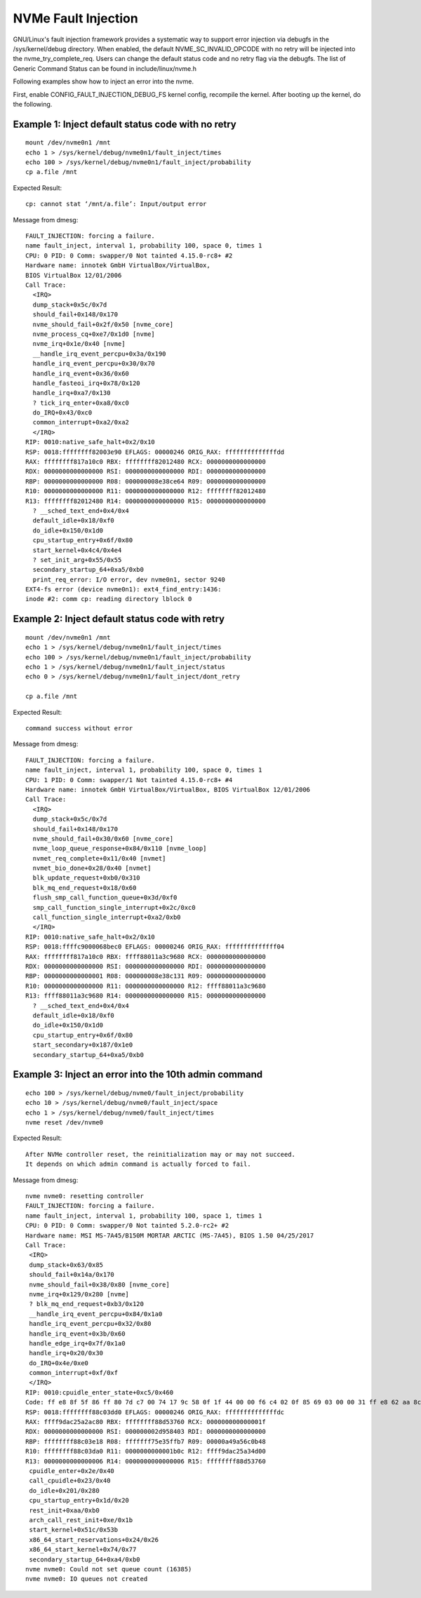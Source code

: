 NVMe Fault Injection
====================
GNU/Linux's fault injection framework provides a systematic way to support
error injection via debugfs in the /sys/kernel/debug directory. When
enabled, the default NVME_SC_INVALID_OPCODE with no retry will be
injected into the nvme_try_complete_req. Users can change the default status
code and no retry flag via the debugfs. The list of Generic Command
Status can be found in include/linux/nvme.h

Following examples show how to inject an error into the nvme.

First, enable CONFIG_FAULT_INJECTION_DEBUG_FS kernel config,
recompile the kernel. After booting up the kernel, do the
following.

Example 1: Inject default status code with no retry
---------------------------------------------------

::

  mount /dev/nvme0n1 /mnt
  echo 1 > /sys/kernel/debug/nvme0n1/fault_inject/times
  echo 100 > /sys/kernel/debug/nvme0n1/fault_inject/probability
  cp a.file /mnt

Expected Result::

  cp: cannot stat ‘/mnt/a.file’: Input/output error

Message from dmesg::

  FAULT_INJECTION: forcing a failure.
  name fault_inject, interval 1, probability 100, space 0, times 1
  CPU: 0 PID: 0 Comm: swapper/0 Not tainted 4.15.0-rc8+ #2
  Hardware name: innotek GmbH VirtualBox/VirtualBox,
  BIOS VirtualBox 12/01/2006
  Call Trace:
    <IRQ>
    dump_stack+0x5c/0x7d
    should_fail+0x148/0x170
    nvme_should_fail+0x2f/0x50 [nvme_core]
    nvme_process_cq+0xe7/0x1d0 [nvme]
    nvme_irq+0x1e/0x40 [nvme]
    __handle_irq_event_percpu+0x3a/0x190
    handle_irq_event_percpu+0x30/0x70
    handle_irq_event+0x36/0x60
    handle_fasteoi_irq+0x78/0x120
    handle_irq+0xa7/0x130
    ? tick_irq_enter+0xa8/0xc0
    do_IRQ+0x43/0xc0
    common_interrupt+0xa2/0xa2
    </IRQ>
  RIP: 0010:native_safe_halt+0x2/0x10
  RSP: 0018:ffffffff82003e90 EFLAGS: 00000246 ORIG_RAX: ffffffffffffffdd
  RAX: ffffffff817a10c0 RBX: ffffffff82012480 RCX: 0000000000000000
  RDX: 0000000000000000 RSI: 0000000000000000 RDI: 0000000000000000
  RBP: 0000000000000000 R08: 000000008e38ce64 R09: 0000000000000000
  R10: 0000000000000000 R11: 0000000000000000 R12: ffffffff82012480
  R13: ffffffff82012480 R14: 0000000000000000 R15: 0000000000000000
    ? __sched_text_end+0x4/0x4
    default_idle+0x18/0xf0
    do_idle+0x150/0x1d0
    cpu_startup_entry+0x6f/0x80
    start_kernel+0x4c4/0x4e4
    ? set_init_arg+0x55/0x55
    secondary_startup_64+0xa5/0xb0
    print_req_error: I/O error, dev nvme0n1, sector 9240
  EXT4-fs error (device nvme0n1): ext4_find_entry:1436:
  inode #2: comm cp: reading directory lblock 0

Example 2: Inject default status code with retry
------------------------------------------------

::

  mount /dev/nvme0n1 /mnt
  echo 1 > /sys/kernel/debug/nvme0n1/fault_inject/times
  echo 100 > /sys/kernel/debug/nvme0n1/fault_inject/probability
  echo 1 > /sys/kernel/debug/nvme0n1/fault_inject/status
  echo 0 > /sys/kernel/debug/nvme0n1/fault_inject/dont_retry

  cp a.file /mnt

Expected Result::

  command success without error

Message from dmesg::

  FAULT_INJECTION: forcing a failure.
  name fault_inject, interval 1, probability 100, space 0, times 1
  CPU: 1 PID: 0 Comm: swapper/1 Not tainted 4.15.0-rc8+ #4
  Hardware name: innotek GmbH VirtualBox/VirtualBox, BIOS VirtualBox 12/01/2006
  Call Trace:
    <IRQ>
    dump_stack+0x5c/0x7d
    should_fail+0x148/0x170
    nvme_should_fail+0x30/0x60 [nvme_core]
    nvme_loop_queue_response+0x84/0x110 [nvme_loop]
    nvmet_req_complete+0x11/0x40 [nvmet]
    nvmet_bio_done+0x28/0x40 [nvmet]
    blk_update_request+0xb0/0x310
    blk_mq_end_request+0x18/0x60
    flush_smp_call_function_queue+0x3d/0xf0
    smp_call_function_single_interrupt+0x2c/0xc0
    call_function_single_interrupt+0xa2/0xb0
    </IRQ>
  RIP: 0010:native_safe_halt+0x2/0x10
  RSP: 0018:ffffc9000068bec0 EFLAGS: 00000246 ORIG_RAX: ffffffffffffff04
  RAX: ffffffff817a10c0 RBX: ffff88011a3c9680 RCX: 0000000000000000
  RDX: 0000000000000000 RSI: 0000000000000000 RDI: 0000000000000000
  RBP: 0000000000000001 R08: 000000008e38c131 R09: 0000000000000000
  R10: 0000000000000000 R11: 0000000000000000 R12: ffff88011a3c9680
  R13: ffff88011a3c9680 R14: 0000000000000000 R15: 0000000000000000
    ? __sched_text_end+0x4/0x4
    default_idle+0x18/0xf0
    do_idle+0x150/0x1d0
    cpu_startup_entry+0x6f/0x80
    start_secondary+0x187/0x1e0
    secondary_startup_64+0xa5/0xb0

Example 3: Inject an error into the 10th admin command
------------------------------------------------------

::

  echo 100 > /sys/kernel/debug/nvme0/fault_inject/probability
  echo 10 > /sys/kernel/debug/nvme0/fault_inject/space
  echo 1 > /sys/kernel/debug/nvme0/fault_inject/times
  nvme reset /dev/nvme0

Expected Result::

  After NVMe controller reset, the reinitialization may or may not succeed.
  It depends on which admin command is actually forced to fail.

Message from dmesg::

  nvme nvme0: resetting controller
  FAULT_INJECTION: forcing a failure.
  name fault_inject, interval 1, probability 100, space 1, times 1
  CPU: 0 PID: 0 Comm: swapper/0 Not tainted 5.2.0-rc2+ #2
  Hardware name: MSI MS-7A45/B150M MORTAR ARCTIC (MS-7A45), BIOS 1.50 04/25/2017
  Call Trace:
   <IRQ>
   dump_stack+0x63/0x85
   should_fail+0x14a/0x170
   nvme_should_fail+0x38/0x80 [nvme_core]
   nvme_irq+0x129/0x280 [nvme]
   ? blk_mq_end_request+0xb3/0x120
   __handle_irq_event_percpu+0x84/0x1a0
   handle_irq_event_percpu+0x32/0x80
   handle_irq_event+0x3b/0x60
   handle_edge_irq+0x7f/0x1a0
   handle_irq+0x20/0x30
   do_IRQ+0x4e/0xe0
   common_interrupt+0xf/0xf
   </IRQ>
  RIP: 0010:cpuidle_enter_state+0xc5/0x460
  Code: ff e8 8f 5f 86 ff 80 7d c7 00 74 17 9c 58 0f 1f 44 00 00 f6 c4 02 0f 85 69 03 00 00 31 ff e8 62 aa 8c ff fb 66 0f 1f 44 00 00 <45> 85 ed 0f 88 37 03 00 00 4c 8b 45 d0 4c 2b 45 b8 48 ba cf f7 53
  RSP: 0018:ffffffff88c03dd0 EFLAGS: 00000246 ORIG_RAX: ffffffffffffffdc
  RAX: ffff9dac25a2ac80 RBX: ffffffff88d53760 RCX: 000000000000001f
  RDX: 0000000000000000 RSI: 000000002d958403 RDI: 0000000000000000
  RBP: ffffffff88c03e18 R08: fffffff75e35ffb7 R09: 00000a49a56c0b48
  R10: ffffffff88c03da0 R11: 0000000000001b0c R12: ffff9dac25a34d00
  R13: 0000000000000006 R14: 0000000000000006 R15: ffffffff88d53760
   cpuidle_enter+0x2e/0x40
   call_cpuidle+0x23/0x40
   do_idle+0x201/0x280
   cpu_startup_entry+0x1d/0x20
   rest_init+0xaa/0xb0
   arch_call_rest_init+0xe/0x1b
   start_kernel+0x51c/0x53b
   x86_64_start_reservations+0x24/0x26
   x86_64_start_kernel+0x74/0x77
   secondary_startup_64+0xa4/0xb0
  nvme nvme0: Could not set queue count (16385)
  nvme nvme0: IO queues not created
